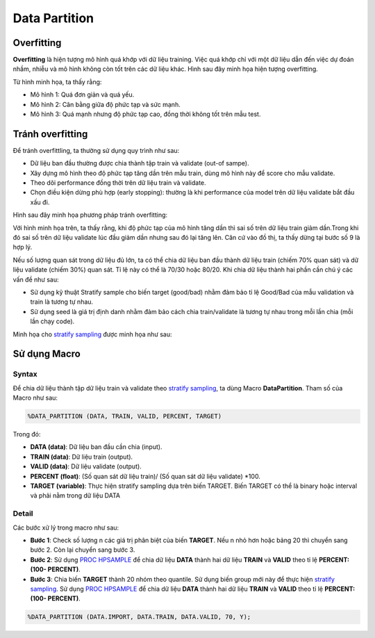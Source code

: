 .. _post-data_partition:

===============
Data Partition
===============

Overfitting
===========

**Overfitting** là hiện tượng mô hình quá khớp với dữ liệu training. Việc quá khớp chỉ với một dữ liệu dẫn đến việc dự đoán nhầm, nhiễu và mô hình không còn tốt trên các dữ liệu khác. Hình sau đây minh họa hiện tượng overfitting.

.. image:: ./images/DataPreparation/Picture1.png
   :align: center
   :width: 300

Từ hình minh họa, ta thấy rằng:

- Mô hình 1: Quá đơn giản và quá yếu.
- Mô hình 2: Cân bằng giữa độ phức tạp và sức mạnh.
- Mô hình 3: Quá mạnh nhưng độ phức tạp cao, đồng thời không tốt trên mẫu test.

Tránh overfitting
=================

Để tránh overfittling, ta thường sử dụng quy trình như sau:

- Dữ liệu ban đầu thường được chia thành tập train và validate (out-of sampe).
- Xây dựng mô hình theo độ phức tạp tăng dần trên mẫu train, dùng mô hình này để score cho mẫu validate. 
- Theo dõi performance đồng thời trên dữ liệu train và validate.
- Chọn điều kiện dừng phù hợp (early stopping): thường là khi performance của model trên dữ liệu validate bắt đầu xấu đi.

Hình sau đây minh họa phương pháp tránh overfitting:

.. image:: ./images/DataPreparation/Picture2.png
   :align: center
   :width: 300

Với hình minh họa trên, ta thấy rằng, khi độ phức tạp của mô hình tăng dần thì sai số trên dữ liệu train giảm dần.Trong khi đó sai số trên dữ liệu validate lúc đầu giảm dần nhưng sau đó lại tăng lên. Căn cứ vào đồ thị, ta thấy dừng tại bước số 9 là hợp lý. 

Nếu số lượng quan sát trong dữ liệu đủ lớn, ta có thể chia dữ liệu ban đầu thành dữ liệu train (chiếm 70% quan sát) và dữ liệu validate (chiếm 30%) quan sát. Tỉ lệ này có thể là 70/30 hoặc 80/20. Khi chia dữ liệu thành hai phần cần chú ý các vấn đề như sau:

- Sử dụng kỹ thuật Stratify sample cho biến target (good/bad) nhằm đảm bảo tỉ lệ Good/Bad của mẫu validation và train là tương tự nhau.

- Sử dụng seed là giá trị định danh nhằm đảm bảo cách chia train/validate là tương tự nhau trong mỗi lần chia (mỗi lần chạy code).

Minh họa cho `stratify sampling <https://en.wikipedia.org/wiki/Stratified_sampling>`_ được minh họa như sau:

.. image:: ./images/DataPreparation/Picture4.png
   :align: center
   :width: 300
   

Sử dụng Macro
=============
Syntax
------

Để chia dữ liệu thành tập dữ liệu train và validate theo `stratify sampling <https://en.wikipedia.org/wiki/Stratified_sampling>`_, ta dùng Macro **DataPartition**. Tham số của Macro như sau:

.. code:: sh

   %DATA_PARTITION (DATA, TRAIN, VALID, PERCENT, TARGET)

Trong đó:

- **DATA (data)**: Dữ liệu ban đầu cần chia (input).
- **TRAIN (data)**: Dữ liệu train (output).
- **VALID (data)**: Dữ liệu validate (output).
- **PERCENT (float)**: (Số quan sát dữ liệu train)/ (Số quan sát dữ liệu validate) *100.
- **TARGET (variable)**: Thực hiện stratify sampling dựa trên biến TARGET. Biến TARGET có thể là binary hoặc interval và phải nằm trong dữ liệu DATA

Detail
------

Các bước xử lý trong macro như sau:

- **Bước 1**: Check số lượng n các giá trị phân biệt của biến **TARGET**. Nếu n nhỏ hơn hoặc bảng 20 thì chuyển sang bước 2. Còn lại chuyển sang bước 3.
- **Bước 2**: Sử dụng `PROC HPSAMPLE <https://documentation.sas.com/?cdcId=pgmsascdc&cdcVersion=9.4_3.5&docsetId=prochp&docsetTarget=prochp_hpsample_syntax01.htm&locale=en>`_ để chia dữ liệu **DATA**  thành hai dữ liệu **TRAIN**  và  **VALID** theo tỉ lệ **PERCENT: (100- PERCENT)**.
- **Bước 3**: Chia biến **TARGET** thành 20 nhóm theo quantile. Sử dụng biến group mới này để thực hiện `stratify sampling <https://en.wikipedia.org/wiki/Stratified_sampling>`_. Sử dụng `PROC HPSAMPLE <https://documentation.sas.com/?cdcId=pgmsascdc&cdcVersion=9.4_3.5&docsetId=prochp&docsetTarget=prochp_hpsample_syntax01.htm&locale=en>`_ để chia dữ liệu **DATA** thành hai dữ liệu **TRAIN**  và  **VALID** theo tỉ lệ **PERCENT: (100- PERCENT)**.

.. code:: sh

   %DATA_PARTITION (DATA.IMPORT, DATA.TRAIN, DATA.VALID, 70, Y);


